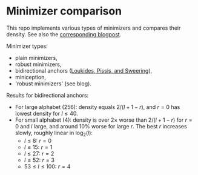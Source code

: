 * Minimizer comparison

This repo implements various types of minimizers and compares their density.
See also the [[https://curiouscoding.nl/posts/minimizers/][corresponding blogpost]].

Minimizer types:
- plain minimizers,
- robust minimizers,
- bidirectional anchors ([[https://doi.org/10.1109/tkde.2022.3231780][Loukides, Pissis, and Sweering]]),
- miniception,
- 'robust minimizers' (see blog).



Results for bidirectional anchors:
- For large alphabet (256): density equals $2/(l+1-r)$, and $r=0$ has lowest density for
  $l\leq 40$.
- For small alphabet (4): density is over $2\times$ worse than $2/(l+1-r)$ for
  $r=0$ and $l$ large, and around 10% worse for large $r$.
  The best $r$ increases slowly, roughly linear in $\log_2(l)$:
  - $l\leq 8$: $r=0$
  - $l\leq 15$: $r=1$
  - $l\leq 27$: $r=2$
  - $l\leq 52$: $r=3$
  - $53 \leq l \leq 100$: $r=4$
